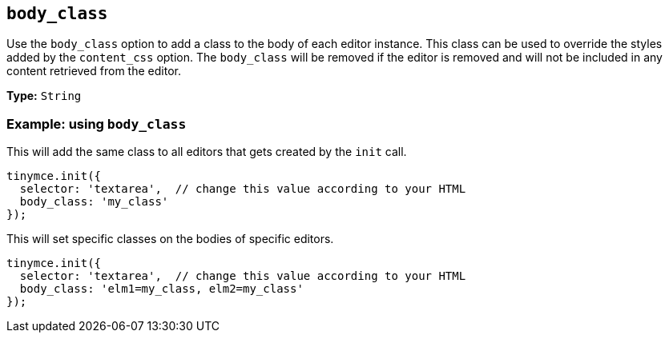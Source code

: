 [[body_class]]
== `+body_class+`

Use the `+body_class+` option to add a class to the body of each editor instance. This class can be used to override the styles added by the `+content_css+` option. The `+body_class+` will be removed if the editor is removed and will not be included in any content retrieved from the editor.

*Type:* `+String+`

=== Example: using `+body_class+`

This will add the same class to all editors that gets created by the `+init+` call.

[source,js]
----
tinymce.init({
  selector: 'textarea',  // change this value according to your HTML
  body_class: 'my_class'
});
----

This will set specific classes on the bodies of specific editors.

[source,js]
----
tinymce.init({
  selector: 'textarea',  // change this value according to your HTML
  body_class: 'elm1=my_class, elm2=my_class'
});
----
